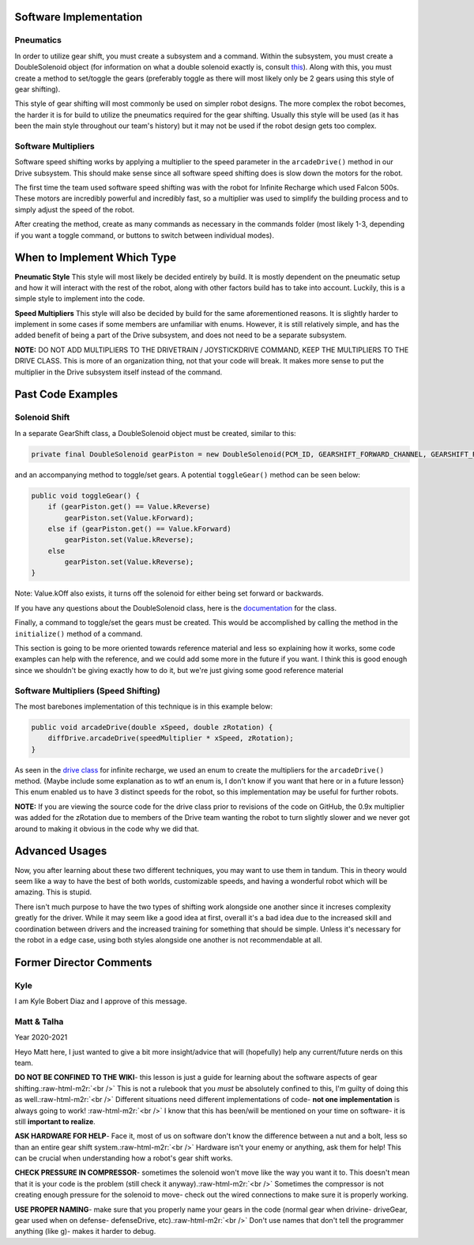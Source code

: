 .. role:: raw-html-m2r(raw)
   :format: html



Software Implementation
-----------------------

**Pneumatics**
^^^^^^^^^^^^^^^^^^

In order to utilize gear shift, you must create a subsystem and a command. Within the subsystem, you must create a DoubleSolenoid object (for information on what a double solenoid exactly is, consult `this <Hardware_Aspects.md>`_\ ). Along with this, you must create a method to set/toggle the gears (preferably toggle as there will most likely only be 2 gears using this style of gear shifting).

This style of gear shifting will most commonly be used on simpler robot designs. The more complex the robot becomes, the harder it is for build to utilize the pneumatics required for the gear shifting. Usually this style will be used (as it has been the main style throughout our team's history) but it may not be used if the robot design gets too complex.


**Software Multipliers**
^^^^^^^^^^^^^^^^^^^^^^^^^^^^

Software speed shifting works by applying a multiplier to the speed parameter in the ``arcadeDrive()`` method in our Drive subsystem. This should make sense since all software speed shifting does is slow down the motors for the robot.

The first time the team used software speed shifting was with the robot for Infinite Recharge which used Falcon 500s. These motors are incredibly powerful and incredibly fast, so a multiplier was used to simplify the building process and to simply adjust the speed of the robot.

After creating the method, create as many commands as necessary in the commands folder (most likely 1-3, depending if you want a toggle command, or buttons to switch between individual modes).


When to Implement Which Type
----------------------------

**Pneumatic Style** \
This style will most likely be decided entirely by build. It is mostly dependent on the pneumatic setup and how it will interact with the rest of the robot, along with other factors build has to take into account. Luckily, this is a simple style to implement into the code.

**Speed Multipliers** \
This style will also be decided by build for the same aforementioned reasons. It is slightly harder to implement in some cases if some members are unfamiliar with enums. However, it is still relatively simple, and has the added benefit of being a part of the Drive subsystem, and does not need to be a separate subsystem.

**NOTE:** DO NOT ADD MULTIPLIERS TO THE DRIVETRAIN / JOYSTICKDRIVE COMMAND, KEEP THE MULTIPLIERS TO THE DRIVE CLASS. This is more of an organization thing, not that your code will break. It makes more sense to put the multiplier in the Drive subsystem itself instead of the command.

Past Code Examples
------------------

**Solenoid Shift**
^^^^^^^^^^^^^^^^^^^^^^

In a separate GearShift class, a DoubleSolenoid object must be created, similar to this:

.. code-block:: java

   private final DoubleSolenoid gearPiston = new DoubleSolenoid(PCM_ID, GEARSHIFT_FORWARD_CHANNEL, GEARSHIFT_REVERSE_CHANNEL);

and an accompanying method to toggle/set gears. A potential ``toggleGear()`` method can be seen below:

.. code-block:: java

   public void toggleGear() {
       if (gearPiston.get() == Value.kReverse)
           gearPiston.set(Value.kForward);
       else if (gearPiston.get() == Value.kForward)
           gearPiston.set(Value.kReverse);
       else
           gearPiston.set(Value.kReverse);
   }

Note: Value.kOff also exists, it turns off the solenoid for either being set forward or backwards.

If you have any questions about the DoubleSolenoid class, here is the `documentation <https://first.wpi.edu/FRC/roborio/release/docs/java/edu/wpi/first/wpilibj/DoubleSolenoid.html>`_ for the class.  

Finally, a command to toggle/set the gears must be created. This would be accomplished by calling the method in the ``initialize()`` method of a command.

This section is going to be more oriented towards reference material and less so explaining how it works, some code examples can help with the reference, and we could add some more in the future if you want. I think this is good enough since we shouldn't be giving exactly how to do it, but we're just giving some good reference material

**Software Multipliers (Speed Shifting)**
^^^^^^^^^^^^^^^^^^^^^^^^^^^^^^^^^^^^^^^^^^^^^

The most barebones implementation of this technique is in this example below:

.. code-block:: java

   public void arcadeDrive(double xSpeed, double zRotation) {
       diffDrive.arcadeDrive(speedMultiplier * xSpeed, zRotation);
   }

As seen in the `drive class <https://github.com/frc3624/infinite-recharge/blob/master/src/main/java/frc/robot/subsystems/Drive.java>`_ for infinite recharge, we used an enum to create the multipliers for the ``arcadeDrive()`` method. {Maybe include some explanation as to wtf an enum is, I don't know if you want that here or in a future lesson} This enum enabled us to have 3 distinct speeds for the robot, so this implementation may be useful for further robots.

**NOTE:** If you are viewing the source code for the drive class prior to revisions of the code on GitHub, the 0.9x multiplier was added for the zRotation due to members of the Drive team wanting the robot to turn slightly slower and we never got around to making it obvious in the code why we did that.

Advanced Usages
---------------

Now, you after learning about these two different techniques, you may want to use them in tandum. This in theory would seem like a way to have the best of both worlds, customizable speeds, and having a wonderful robot which will be amazing. This is stupid. 

There isn't much purpose to have the two types of shifting work alongside one another since it increses complexity greatly for the driver. While it may seem like a good idea at first, overall it's a bad idea due to the increased skill and coordination between drivers and the increased training for something that should be simple. Unless it's necessary for the robot in a edge case, using both styles alongside one another is not recommendable at all.

Former Director Comments
------------------------------------------------------------------

Kyle
^^^^

I am Kyle Bobert Diaz and I approve of this message.

Matt & Talha
^^^^^^^^^^^^

Year 2020-2021

Heyo Matt here, I just wanted to give a bit more insight/advice that will (hopefully) help any current/future nerds on this team.

**DO NOT BE CONFINED TO THE WIKI**\ - this lesson is just a guide for learning about the software aspects of gear shifting.\ :raw-html-m2r:`<br />`
This is not a rulebook that you *must* be absolutely confined to this, I'm guilty of doing this as well.\ :raw-html-m2r:`<br />`
Different situations need different implementations of code- **not one implementation** is always going to work! :raw-html-m2r:`<br />`
I know that this has been/will be mentioned on your time on software- it is still **important to realize**.

**ASK HARDWARE FOR HELP**\ - Face it, most of us on software don't know the difference between a nut and a bolt, less so than an entire gear shift system.\ :raw-html-m2r:`<br />`
Hardware isn't your enemy or anything, ask them for help! This can be crucial when understanding how a robot's gear shift works.

**CHECK PRESSURE IN COMPRESSOR**\ - sometimes the solenoid won't move like the way you want it to. This doesn't mean that it is your code is the problem (still check it anyway).\ :raw-html-m2r:`<br />`
Sometimes the compressor is not creating enough pressure for the solenoid to move- check out the wired connections to make sure it is properly working.

**USE PROPER NAMING**\ - make sure that you properly name your gears in the code (normal gear when drivine- driveGear, gear used when on defense- defenseDrive, etc).\ :raw-html-m2r:`<br />` 
Don't use names that don't tell the programmer anything (like g)- makes it harder to debug.
